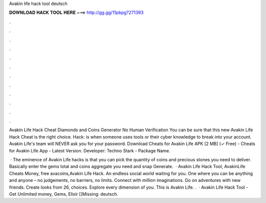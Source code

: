 Avakin life hack tool deutsch



𝐃𝐎𝐖𝐍𝐋𝐎𝐀𝐃 𝐇𝐀𝐂𝐊 𝐓𝐎𝐎𝐋 𝐇𝐄𝐑𝐄 ===> http://gg.gg/11pbpg?271393



.



.



.



.



.



.



.



.



.



.



.



.

Avakin Life Hack Cheat Diamonds and Coins Generator No Human Verification You can be sure that this new Avakin Life Hack Cheat is the right choice. Hack: is when someone uses tools or their cyber knowledge to break into your account. Avakin Life's team will NEVER ask you for your password. Download Cheats for Avakin Life APK [2 MB] (✓ Free) - Cheats for Avakin Life App - Latest Version. Developer: Techno Stark - Package Name.

 · The eminence of Avakin Life hacks is that you can pick the quantity of coins and precious stones you need to deliver. Basically enter the gems total and coins aggregate you need and snap Generate.  · Avakin Life Hack Tool, AvakinLife Cheats Money, free avacoins,Avakin Life Hack. An endless social world waiting for you. One where you can be anything and anyone – no judgements, no barriers, no limits. Connect with million imaginations. Go on adventures with new friends. Create looks from 26, choices. Explore every dimension of you. This is Avakin Life. .  · Avakin Life Hack Tool - Get Unlimited money, Gems, Elixir []Missing: deutsch.
